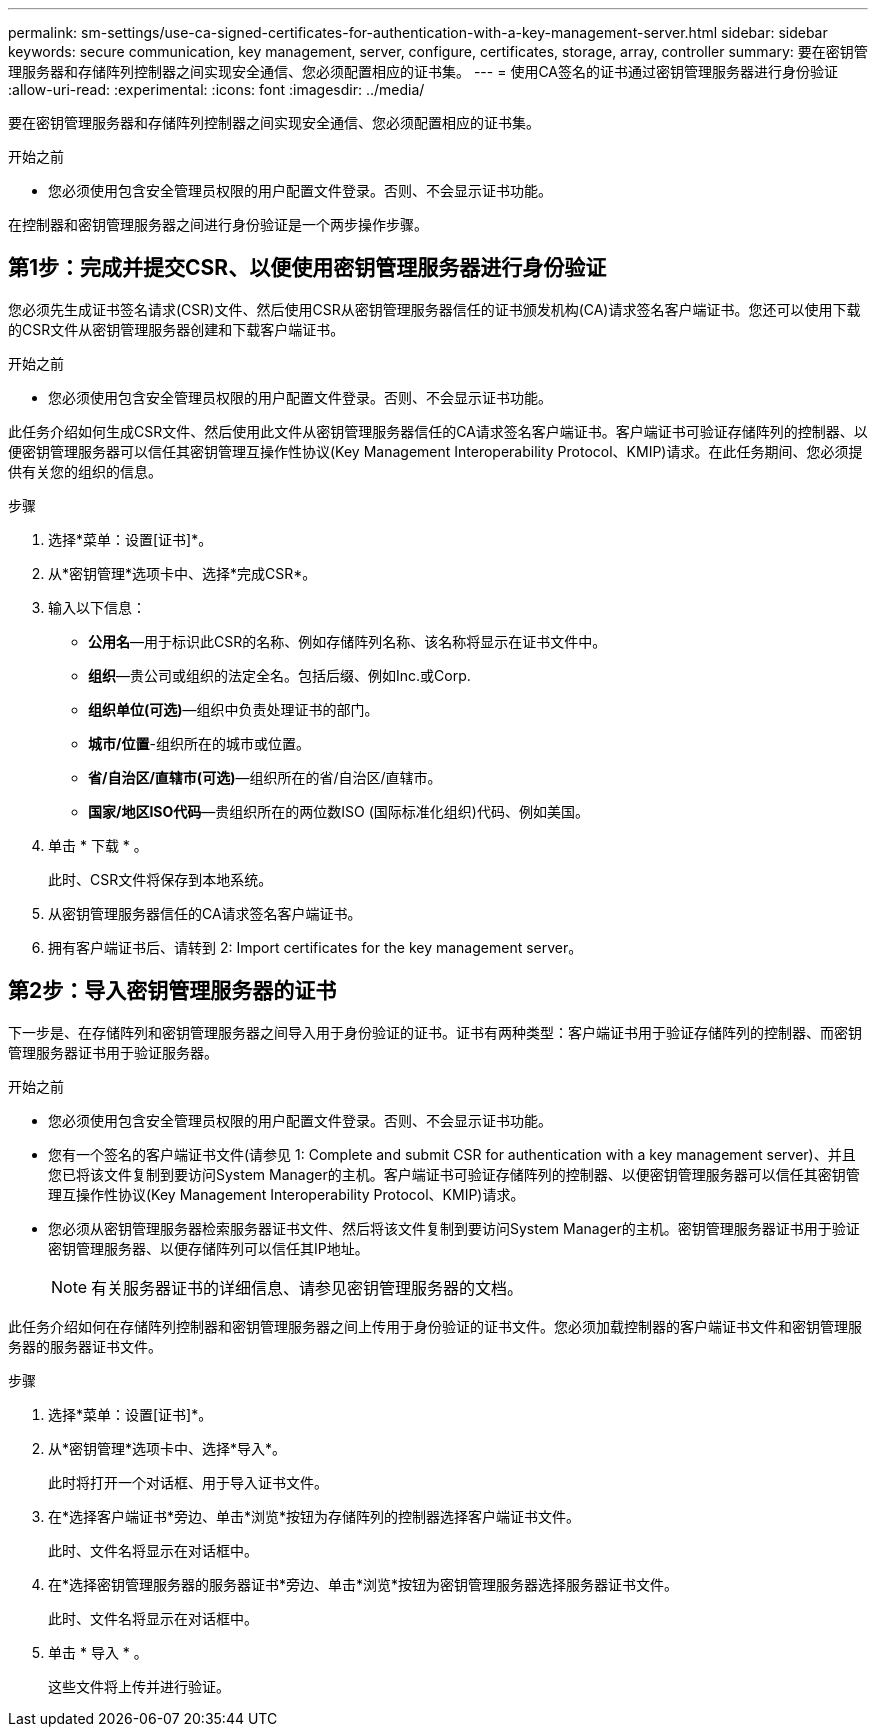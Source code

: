 ---
permalink: sm-settings/use-ca-signed-certificates-for-authentication-with-a-key-management-server.html 
sidebar: sidebar 
keywords: secure communication, key management, server, configure, certificates, storage, array, controller 
summary: 要在密钥管理服务器和存储阵列控制器之间实现安全通信、您必须配置相应的证书集。 
---
= 使用CA签名的证书通过密钥管理服务器进行身份验证
:allow-uri-read: 
:experimental: 
:icons: font
:imagesdir: ../media/


[role="lead"]
要在密钥管理服务器和存储阵列控制器之间实现安全通信、您必须配置相应的证书集。

.开始之前
* 您必须使用包含安全管理员权限的用户配置文件登录。否则、不会显示证书功能。


在控制器和密钥管理服务器之间进行身份验证是一个两步操作步骤。



== 第1步：完成并提交CSR、以便使用密钥管理服务器进行身份验证

您必须先生成证书签名请求(CSR)文件、然后使用CSR从密钥管理服务器信任的证书颁发机构(CA)请求签名客户端证书。您还可以使用下载的CSR文件从密钥管理服务器创建和下载客户端证书。

.开始之前
* 您必须使用包含安全管理员权限的用户配置文件登录。否则、不会显示证书功能。


此任务介绍如何生成CSR文件、然后使用此文件从密钥管理服务器信任的CA请求签名客户端证书。客户端证书可验证存储阵列的控制器、以便密钥管理服务器可以信任其密钥管理互操作性协议(Key Management Interoperability Protocol、KMIP)请求。在此任务期间、您必须提供有关您的组织的信息。

.步骤
. 选择*菜单：设置[证书]*。
. 从*密钥管理*选项卡中、选择*完成CSR*。
. 输入以下信息：
+
** *公用名*—用于标识此CSR的名称、例如存储阵列名称、该名称将显示在证书文件中。
** *组织*—贵公司或组织的法定全名。包括后缀、例如Inc.或Corp.
** *组织单位(可选)*—组织中负责处理证书的部门。
** *城市/位置*-组织所在的城市或位置。
** *省/自治区/直辖市(可选)*—组织所在的省/自治区/直辖市。
** *国家/地区ISO代码*—贵组织所在的两位数ISO (国际标准化组织)代码、例如美国。


. 单击 * 下载 * 。
+
此时、CSR文件将保存到本地系统。

. 从密钥管理服务器信任的CA请求签名客户端证书。
. 拥有客户端证书后、请转到  2: Import certificates for the key management server。




== 第2步：导入密钥管理服务器的证书

下一步是、在存储阵列和密钥管理服务器之间导入用于身份验证的证书。证书有两种类型：客户端证书用于验证存储阵列的控制器、而密钥管理服务器证书用于验证服务器。

.开始之前
* 您必须使用包含安全管理员权限的用户配置文件登录。否则、不会显示证书功能。
* 您有一个签名的客户端证书文件(请参见  1: Complete and submit CSR for authentication with a key management server)、并且您已将该文件复制到要访问System Manager的主机。客户端证书可验证存储阵列的控制器、以便密钥管理服务器可以信任其密钥管理互操作性协议(Key Management Interoperability Protocol、KMIP)请求。
* 您必须从密钥管理服务器检索服务器证书文件、然后将该文件复制到要访问System Manager的主机。密钥管理服务器证书用于验证密钥管理服务器、以便存储阵列可以信任其IP地址。
+
[NOTE]
====
有关服务器证书的详细信息、请参见密钥管理服务器的文档。

====


此任务介绍如何在存储阵列控制器和密钥管理服务器之间上传用于身份验证的证书文件。您必须加载控制器的客户端证书文件和密钥管理服务器的服务器证书文件。

.步骤
. 选择*菜单：设置[证书]*。
. 从*密钥管理*选项卡中、选择*导入*。
+
此时将打开一个对话框、用于导入证书文件。

. 在*选择客户端证书*旁边、单击*浏览*按钮为存储阵列的控制器选择客户端证书文件。
+
此时、文件名将显示在对话框中。

. 在*选择密钥管理服务器的服务器证书*旁边、单击*浏览*按钮为密钥管理服务器选择服务器证书文件。
+
此时、文件名将显示在对话框中。

. 单击 * 导入 * 。
+
这些文件将上传并进行验证。



